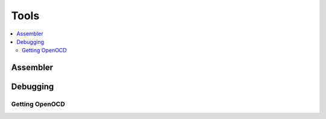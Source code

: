 Tools
=====

.. contents:: :local:

Assembler
---------

Debugging
---------

Getting OpenOCD
^^^^^^^^^^^^^^^
